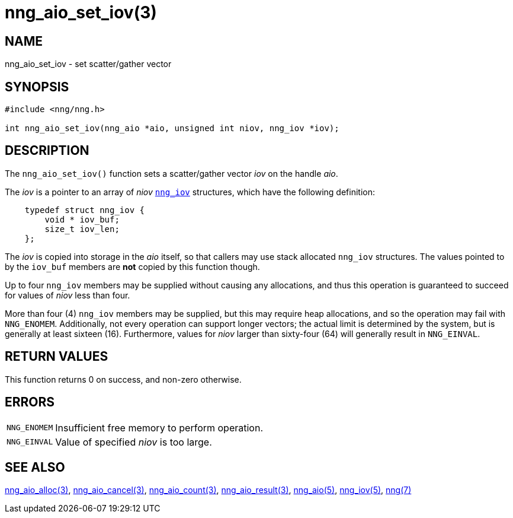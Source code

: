 = nng_aio_set_iov(3)
//
// Copyright 2018 Staysail Systems, Inc. <info@staysail.tech>
// Copyright 2018 Capitar IT Group BV <info@capitar.com>
//
// This document is supplied under the terms of the MIT License, a
// copy of which should be located in the distribution where this
// file was obtained (LICENSE.txt).  A copy of the license may also be
// found online at https://opensource.org/licenses/MIT.
//

== NAME

nng_aio_set_iov - set scatter/gather vector

== SYNOPSIS

[source, c]
----
#include <nng/nng.h>

int nng_aio_set_iov(nng_aio *aio, unsigned int niov, nng_iov *iov);
----

== DESCRIPTION

The `nng_aio_set_iov()` function sets a ((scatter/gather)) vector _iov_ on the
handle _aio_.

The _iov_ is a pointer to an array of _niov_ xref:nng_iov.5.adoc[`nng_iov`]
structures, which have the following definition:

[source, c]
----
    typedef struct nng_iov {
        void * iov_buf;
        size_t iov_len;
    };
----

The _iov_ is copied into storage in the _aio_ itself, so that callers
may use stack allocated `nng_iov` structures.  The values pointed to
by the `iov_buf` members are *not* copied by this function though.

Up to four `nng_iov` members may be supplied without causing any
allocations, and thus this operation is guaranteed to succeed for
values of _niov_ less than four.

More than four (4) `nng_iov` members may be supplied, but this may require
heap allocations, and so the operation may fail with `NNG_ENOMEM`.
Additionally, not every operation can support longer vectors; the
actual limit is determined by the system, but is generally at least
sixteen (16).
Furthermore, values for _niov_ larger than sixty-four (64) will
generally result in `NNG_EINVAL`.

== RETURN VALUES

This function returns 0 on success, and non-zero otherwise.

== ERRORS

[horizontal]
`NNG_ENOMEM`:: Insufficient free memory to perform operation.
`NNG_EINVAL`:: Value of specified _niov_ is too large.

== SEE ALSO

[.text-left]
xref:nng_aio_alloc.3.adoc[nng_aio_alloc(3)],
xref:nng_aio_cancel.3.adoc[nng_aio_cancel(3)],
xref:nng_aio_count.3.adoc[nng_aio_count(3)],
xref:nng_aio_result.3.adoc[nng_aio_result(3)],
xref:nng_aio.5.adoc[nng_aio(5)],
xref:nng_iov.5.adoc[nng_iov(5)],
xref:nng.7.adoc[nng(7)]

